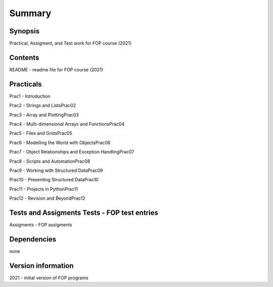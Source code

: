 Summary
+++++++

Synopsis
========

Practical, Assigment, and Test work for FOP course (2021)

Contents
========

README - readme file for FOP course (2021)

Practicals
==========

Prac1 - Introduction

Prac2 - Strings and ListsPrac02

Prac3 - Array and PlottingPrac03

Prac4 - Multi-dimensional Arrays and FunctionsPrac04

Prac5 - Files and GridsPrac05

Prac6 - Modelling the World with ObjectsPrac06

Prac7 - Object Relationships and Exception HandlingPrac07

Prac8 - Scripts and AutomationPrac08

Prac9 - Working with Structured DataPrac09

Prac10 - Presenting Structured DataPrac10

Prac11 - Projects in PythonPrac11

Prac12 - Revision and BeyondPrac12

Tests and Assigments Tests - FOP test entries
=============================================

Assigments - FOP assigments

Dependencies
============

none

Version information
===================

2021 - initial version of FOP programs